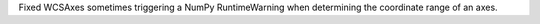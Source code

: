 Fixed WCSAxes sometimes triggering a NumPy RuntimeWarning when determining the coordinate range of an axes.
